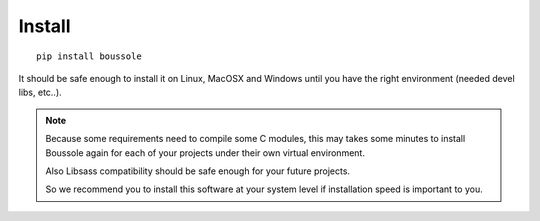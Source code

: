 
=======
Install
=======

::

    pip install boussole

It should be safe enough to install it on Linux, MacOSX and Windows until you
have the right environment (needed devel libs, etc..).


.. Note::
    Because some requirements need to compile some C modules, this may takes
    some minutes to install Boussole again for each of your projects under
    their own virtual environment.

    Also Libsass compatibility should be safe enough for your future projects.

    So we recommend you to install this software at your system level if
    installation speed is important to you.

